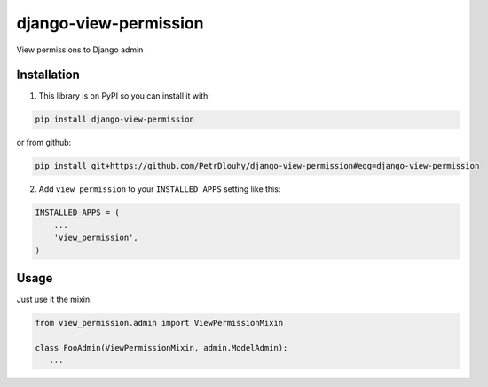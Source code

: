 ====================
django-view-permission
====================

View permissions to Django admin

Installation
------------

1. This library is on PyPI so you can install it with:

.. code-block:: bash

    pip install django-view-permission

or from github:

.. code-block:: bash

    pip install git+https://github.com/PetrDlouhy/django-view-permission#egg=django-view-permission

2. Add ``view_permission`` to your ``INSTALLED_APPS`` setting like this:

.. code-block:: python

    INSTALLED_APPS = (
        ...
        'view_permission',
    )

Usage
-----

Just use it the mixin:

.. code-block:: python

   from view_permission.admin import ViewPermissionMixin

   class FooAdmin(ViewPermissionMixin, admin.ModelAdmin):
      ...


